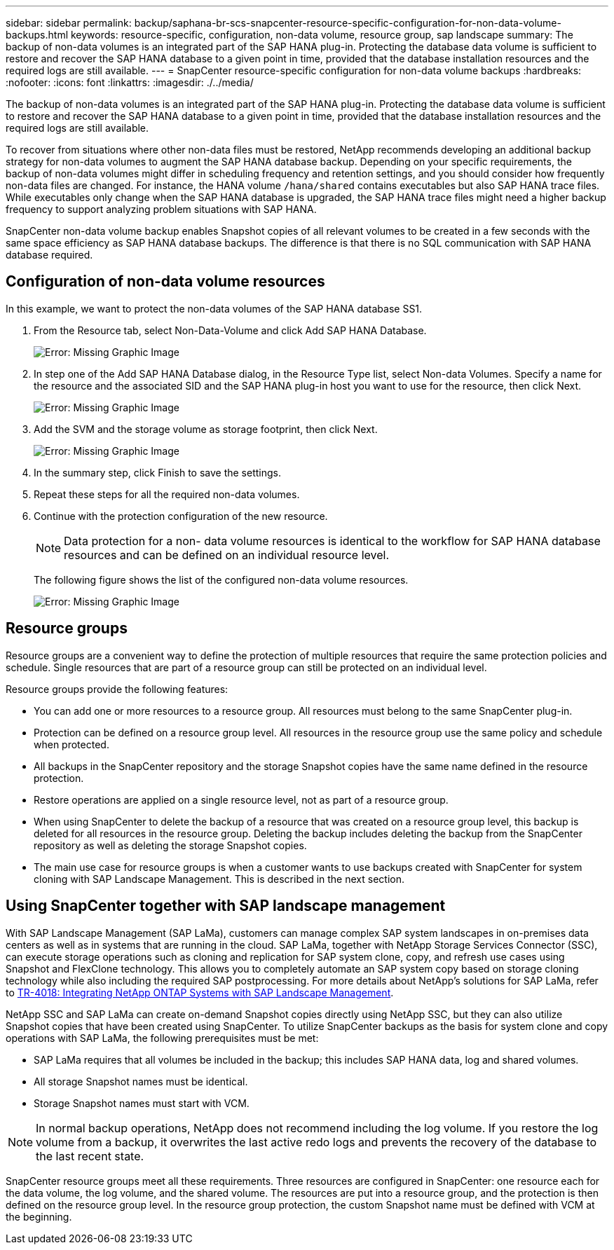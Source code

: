 ---
sidebar: sidebar
permalink: backup/saphana-br-scs-snapcenter-resource-specific-configuration-for-non-data-volume-backups.html
keywords: resource-specific, configuration, non-data volume, resource group, sap landscape
summary: The backup of non-data volumes is an integrated part of the SAP HANA plug-in. Protecting the database data volume is sufficient to restore and recover the SAP HANA database to a given point in time, provided that the database installation resources and the required logs are still available.
---
= SnapCenter resource-specific configuration for non-data volume backups
:hardbreaks:
:nofooter:
:icons: font
:linkattrs:
:imagesdir: ./../media/

//
// This file was created with NDAC Version 2.0 (August 17, 2020)
//
// 2022-02-15 15:58:30.894345
//

[.lead]
The backup of non-data volumes is an integrated part of the SAP HANA plug-in. Protecting the database data volume is sufficient to restore and recover the SAP HANA database to a given point in time, provided that the database installation resources and the required logs are still available.

To recover from situations where other non-data files must be restored, NetApp recommends developing an additional backup strategy for non-data volumes to augment the SAP HANA database backup. Depending on your specific requirements, the backup of non-data volumes might differ in scheduling frequency and retention settings, and you should consider how frequently non-data files are changed. For instance, the HANA volume `/hana/shared` contains executables but also SAP HANA trace files. While executables only change when the SAP HANA database is upgraded, the SAP HANA trace files might need a higher backup frequency to support analyzing problem situations with SAP HANA.

SnapCenter non-data volume backup enables Snapshot copies of all relevant volumes to be created in a few seconds with the same space efficiency as SAP HANA database backups. The difference is that there is no SQL communication with SAP HANA database required.

== Configuration of non-data volume resources

In this example, we want to protect the non-data volumes of the SAP HANA database SS1.

. From the Resource tab, select Non-Data-Volume and click Add SAP HANA Database.
+
image::saphana-br-scs-image78.png[Error: Missing Graphic Image]

. In step one of the Add SAP HANA Database dialog, in the Resource Type list, select Non-data Volumes. Specify a name for the resource and the associated SID and the SAP HANA plug-in host you want to use for the resource, then click Next.
+
image::saphana-br-scs-image79.png[Error: Missing Graphic Image]

. Add the SVM and the storage volume as storage footprint, then click Next.
+
image::saphana-br-scs-image80.png[Error: Missing Graphic Image]
+
. In the summary step, click Finish to save the settings.
. Repeat these steps for all the required non-data volumes.
. Continue with the protection configuration of the new resource.
+
[NOTE]
Data protection for a non- data volume resources is identical to the workflow for SAP HANA database resources and can be defined on an individual resource level.
+
The following figure shows the list of the configured non-data volume resources.
+
image::saphana-br-scs-image81.png[Error: Missing Graphic Image]

== Resource groups

Resource groups are a convenient way to define the protection of multiple resources that require the same protection policies and schedule. Single resources that are part of a resource group can still be protected on an individual level.

Resource groups provide the following features:

* You can add one or more resources to a resource group. All resources must belong to the same SnapCenter plug-in.
* Protection can be defined on a resource group level. All resources in the resource group use the same policy and schedule when protected.
* All backups in the SnapCenter repository and the storage Snapshot copies have the same name defined in the resource protection.
* Restore operations are applied on a single resource level, not as part of a resource group.
* When using SnapCenter to delete the backup of a resource that was created on a resource group level, this backup is deleted for all resources in the resource group. Deleting the backup includes deleting the backup from the SnapCenter repository as well as deleting the storage Snapshot copies.
* The main use case for resource groups is when a customer wants to use backups created with SnapCenter for system cloning with SAP Landscape Management. This is described in the next section.

== Using SnapCenter together with SAP landscape management

With SAP Landscape Management (SAP LaMa), customers can manage complex SAP system landscapes in on-premises data centers as well as in systems that are running in the cloud. SAP LaMa, together with NetApp Storage Services Connector (SSC), can execute storage operations such as cloning and replication for SAP system clone, copy, and refresh use cases using Snapshot and FlexClone technology. This allows you to completely automate an SAP system copy based on storage cloning technology while also including the required SAP postprocessing. For more details about NetApp’s solutions for SAP LaMa, refer to https://www.netapp.com/us/media/tr-4018.pdf[TR-4018: Integrating NetApp ONTAP Systems with SAP Landscape Management^].

NetApp SSC and SAP LaMa can create on-demand Snapshot copies directly using NetApp SSC, but they can also utilize Snapshot copies that have been created using SnapCenter. To utilize SnapCenter backups as the basis for system clone and copy operations with SAP LaMa, the following prerequisites must be met:

* SAP LaMa requires that all volumes be included in the backup; this includes SAP HANA data, log and shared volumes.
* All storage Snapshot names must be identical.
* Storage Snapshot names must start with VCM.

[NOTE]
In normal backup operations, NetApp does not recommend including the log volume. If you restore the log volume from a backup, it overwrites the last active redo logs and prevents the recovery of the database to the last recent state.

SnapCenter resource groups meet all these requirements. Three resources are configured in SnapCenter: one resource each for the data volume, the log volume, and the shared volume. The resources are put into a resource group, and the protection is then defined on the resource group level. In the resource group protection, the custom Snapshot name must be defined with VCM at the beginning.



